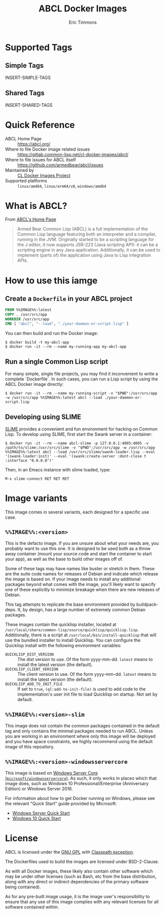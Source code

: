 #+TITLE: ABCL Docker Images
#+AUTHOR: Eric Timmons

* Supported Tags

** Simple Tags

   INSERT-SIMPLE-TAGS

** Shared Tags

   INSERT-SHARED-TAGS

* Quick Reference

  + ABCL Home Page :: [[https://abcl.org/]]
  + Where to file Docker image related issues :: [[https://gitlab.common-lisp.net/cl-docker-images/abcl/]]
  + Where to file issues for ABCL itself :: [[https://github.com/armedbear/abcl/issues]]
  + Maintained by :: [[https://common-lisp.net/project/cl-docker-images][CL Docker Images Project]]
  + Supported platforms :: =linux/amd64=, =linux/arm64/v8=, =windows/amd64=

* What is ABCL?

  From [[https://abcl.org][ABCL's Home Page]]

  #+begin_quote
  Armed Bear Common Lisp (ABCL) is a full implementation of the Common Lisp
  language featuring both an interpreter and a compiler, running in the
  JVM. Originally started to be a scripting language for the J editor, it now
  supports JSR-223 (Java scripting API): it can be a scripting engine in any
  Java application. Additionally, it can be used to implement (parts of) the
  application using Java to Lisp integration APIs.
  #+end_quote

* How to use this iamge

** Create a =Dockerfile= in your ABCL project

   #+begin_src dockerfile
     FROM %%IMAGE%%:latest
     COPY . /usr/src/app
     WORKDIR /usr/src/app
     CMD [ "abcl", "--load", "./your-daemon-or-script.lisp" ]
   #+end_src

   You can then build and run the Docker image:

   #+begin_src console
     $ docker build -t my-abcl-app
     $ docker run -it --rm --name my-running-app my-abcl-app
   #+end_src

** Run a single Common Lisp script

   For many simple, single file projects, you may find it inconvenient to write
   a complete `Dockerfile`. In such cases, you can run a Lisp script by using
   the ABCL Docker image directly:

   #+begin_src console
     $ docker run -it --rm --name my-running-script -v "$PWD":/usr/src/app -w /usr/src/app %%IMAGE%%:latest abcl --load ./your-daemon-or-script.lisp
   #+end_src

** Developing using SLIME

   [[https://common-lisp.net/project/slime/][SLIME]] provides a convenient and fun environment for hacking on Common
   Lisp. To develop using SLIME, first start the Swank server in a container:

   #+begin_src console
     $ docker run -it --rm --name abcl-slime -p 127.0.0.1:4005:4005 -v /path/to/slime:/usr/src/slime -v "$PWD":/usr/src/app -w /usr/src/app %%IMAGE%%:latest abcl --load /usr/src/slime/swank-loader.lisp --eval '(swank-loader:init)' --eval '(swank:create-server :dont-close t :interface "0.0.0.0")'
   #+end_src

   Then, in an Emacs instance with slime loaded, type:

   #+begin_src emacs
     M-x slime-connect RET RET RET
   #+end_src

* Image variants

  This image comes in several variants, each designed for a specific use case.

** =%%IMAGE%%:<version>=

   This is the defacto image. If you are unsure about what your needs are, you
   probably want to use this one. It is designed to be used both as a throw
   away container (mount your source code and start the container to start your
   app), as well as the base to build other images off of.

   Some of these tags may have names like buster or stretch in them. These are
   the suite code names for releases of Debian and indicate which release the
   image is based on. If your image needs to install any additional packages
   beyond what comes with the image, you'll likely want to specify one of these
   explicitly to minimize breakage when there are new releases of Debian.

   This tag attempts to replicate the base environment provided by
   buildpack-deps. It, by design, has a large number of extremely common Debian
   packages.

   These images contain the quicklisp installer, located at
   =/usr/local/share/common-lisp/source/quicklisp/quicklisp.lisp=. Additionally,
   there is a script at =/usr/local/bin/install-quicklisp= that will use the
   bundled installer to install Quicklisp. You can configure the Quicklisp
   install with the following environment variables:

   + =QUICKLISP_DIST_VERSION= :: The dist version to use. Of the form
     yyyy-mm-dd. =latest= means to install the latest version (the default).
   + =QUICKLISP_CLIENT_VERSION= :: The client version to use. Of the form
     yyyy-mm-dd. =latest= means to install the latest version (the default).
   + =QUICKLISP_ADD_TO_INIT_FILE= :: If set to =true=, =(ql:add-to-init-file)=
     is used to add code to the implementation's user init file to load
     Quicklisp on startup. Not set by default.

** =%%IMAGE%%:<version>-slim=

   This image does not contain the common packages contained in the default tag
   and only contains the minimal packages needed to run ABCL. Unless you are
   working in an environment where only this image will be deployed and you
   have space constraints, we highly recommend using the default image of this
   repository.

** =%%IMAGE%%:<version>-windowsservercore=

   This image is based on [[https://hub.docker.com/_/microsoft-windows-servercore][Windows Server Core
   (=microsoft/windowsservercore=)]]. As such, it only works in places which that
   image does, such as Windows 10 Professional/Enterprise (Anniversary Edition)
   or Windows Server 2016.

   For information about how to get Docker running on Windows, please see the
   relevant "Quick Start" guide provided by Microsoft:

   + [[https://msdn.microsoft.com/en-us/virtualization/windowscontainers/quick_start/quick_start_windows_server][Windows Server Quick Start]]
   + [[https://msdn.microsoft.com/en-us/virtualization/windowscontainers/quick_start/quick_start_windows_10][Windows 10 Quick Start]]

* License

  ABCL is licensed under the [[https://www.gnu.org/copyleft/gpl.html][GNU GPL]] with [[https://www.gnu.org/software/classpath/license.html][Classpath exception]].

  The Dockerfiles used to build the images are licensed under BSD-2-Clause.

  As with all Docker images, these likely also contain other software which may
  be under other licenses (such as Bash, etc from the base distribution, along
  with any direct or indirect dependencies of the primary software being
  contained).

  As for any pre-built image usage, it is the image user's responsibility to
  ensure that any use of this image complies with any relevant licenses for all
  software contained within.

